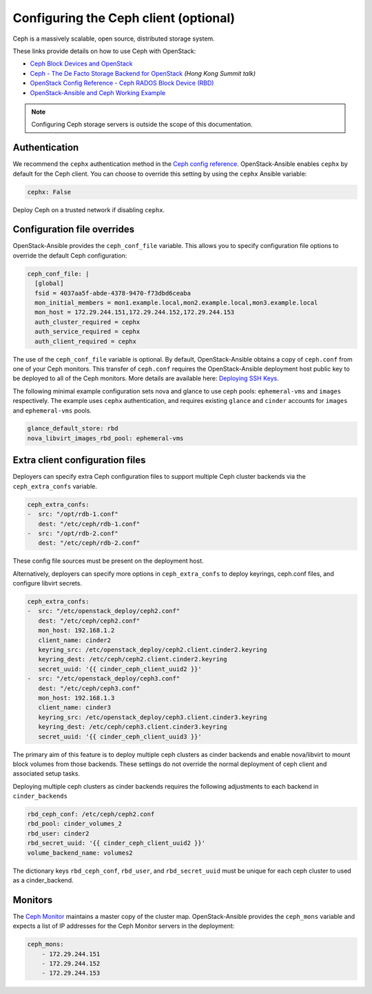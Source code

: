 ======================================
Configuring the Ceph client (optional)
======================================

Ceph is a massively scalable, open source, distributed storage system.

These links provide details on how to use Ceph with OpenStack:

* `Ceph Block Devices and OpenStack`_
* `Ceph - The De Facto Storage Backend for OpenStack`_ *(Hong Kong Summit
  talk)*
* `OpenStack Config Reference - Ceph RADOS Block Device (RBD)`_
* `OpenStack-Ansible and Ceph Working Example`_


.. _Ceph Block Devices and OpenStack: http://docs.ceph.com/docs/master/rbd/rbd-openstack/
.. _Ceph - The De Facto Storage Backend for OpenStack: https://www.openstack.org/summit/openstack-summit-hong-kong-2013/session-videos/presentation/ceph-the-de-facto-storage-backend-for-openstack
.. _OpenStack Config Reference - Ceph RADOS Block Device (RBD): http://docs.openstack.org/liberty/config-reference/content/ceph-rados.html
.. _OpenStack-Ansible and Ceph Working Example: https://www.openstackfaq.com/openstack-ansible-ceph/

.. note::

   Configuring Ceph storage servers is outside the scope of this documentation.

Authentication
~~~~~~~~~~~~~~

We recommend the ``cephx`` authentication method in the `Ceph
config reference`_. OpenStack-Ansible enables ``cephx`` by default for
the Ceph client. You can choose to override this setting by using the
``cephx`` Ansible variable:

.. code-block:: yaml

    cephx: False

Deploy Ceph on a trusted network if disabling ``cephx``.

.. _Ceph config reference: http://docs.ceph.com/docs/master/rados/configuration/auth-config-ref/

Configuration file overrides
~~~~~~~~~~~~~~~~~~~~~~~~~~~~

OpenStack-Ansible provides the ``ceph_conf_file`` variable. This allows
you to specify configuration file options to override the default
Ceph configuration:

.. code-block:: console

 ceph_conf_file: |
   [global]
   fsid = 4037aa5f-abde-4378-9470-f73dbd6ceaba
   mon_initial_members = mon1.example.local,mon2.example.local,mon3.example.local
   mon_host = 172.29.244.151,172.29.244.152,172.29.244.153
   auth_cluster_required = cephx
   auth_service_required = cephx
   auth_client_required = cephx

The use of the ``ceph_conf_file`` variable is optional. By default,
OpenStack-Ansible obtains a copy of ``ceph.conf`` from one of your Ceph
monitors. This transfer of ``ceph.conf`` requires the OpenStack-Ansible
deployment host public key to be deployed to all of the Ceph monitors. More
details are available here: `Deploying SSH Keys`_.

The following minimal example configuration sets nova and glance
to use ceph pools: ``ephemeral-vms`` and ``images`` respectively.
The example uses ``cephx`` authentication, and requires existing ``glance`` and
``cinder`` accounts for ``images`` and ``ephemeral-vms`` pools.

.. code-block:: console

    glance_default_store: rbd
    nova_libvirt_images_rbd_pool: ephemeral-vms

.. _Deploying SSH Keys: http://docs.openstack.org/project-deploy-guide/openstack-ansible/newton/targethosts-prepare.html#deploying-secure-shell-ssh-keys

Extra client configuration files
~~~~~~~~~~~~~~~~~~~~~~~~~~~~~~~~
Deployers can specify extra Ceph configuration files to support
multiple Ceph cluster backends via the ``ceph_extra_confs`` variable.

.. code-block:: console

    ceph_extra_confs:
    -  src: "/opt/rdb-1.conf"
       dest: "/etc/ceph/rdb-1.conf"
    -  src: "/opt/rdb-2.conf"
       dest: "/etc/ceph/rdb-2.conf"

These config file sources must be present on the deployment host.

Alternatively, deployers can specify more options in ``ceph_extra_confs``
to deploy keyrings, ceph.conf files, and configure libvirt secrets.

.. code-block:: console

    ceph_extra_confs:
    -  src: "/etc/openstack_deploy/ceph2.conf"
       dest: "/etc/ceph/ceph2.conf"
       mon_host: 192.168.1.2
       client_name: cinder2
       keyring_src: /etc/openstack_deploy/ceph2.client.cinder2.keyring
       keyring_dest: /etc/ceph/ceph2.client.cinder2.keyring
       secret_uuid: '{{ cinder_ceph_client_uuid2 }}'
    -  src: "/etc/openstack_deploy/ceph3.conf"
       dest: "/etc/ceph/ceph3.conf"
       mon_host: 192.168.1.3
       client_name: cinder3
       keyring_src: /etc/openstack_deploy/ceph3.client.cinder3.keyring
       keyring_dest: /etc/ceph/ceph3.client.cinder3.keyring
       secret_uuid: '{{ cinder_ceph_client_uuid3 }}'

The primary aim of this feature is to deploy multiple ceph clusters as
cinder backends and enable nova/libvirt to mount block volumes from those
backends.  These settings do not override the normal deployment of
ceph client and associated setup tasks.

Deploying multiple ceph clusters as cinder backends requires the following
adjustments to each backend in ``cinder_backends``

.. code-block:: console

    rbd_ceph_conf: /etc/ceph/ceph2.conf
    rbd_pool: cinder_volumes_2
    rbd_user: cinder2
    rbd_secret_uuid: '{{ cinder_ceph_client_uuid2 }}'
    volume_backend_name: volumes2

The dictionary keys ``rbd_ceph_conf``, ``rbd_user``, and ``rbd_secret_uuid``
must be unique for each ceph cluster to used as a cinder_backend.

Monitors
~~~~~~~~

The `Ceph Monitor`_ maintains a master copy of the cluster map.
OpenStack-Ansible provides the ``ceph_mons`` variable and expects a list of
IP addresses for the Ceph Monitor servers in the deployment:

.. code-block:: yaml

  ceph_mons:
      - 172.29.244.151
      - 172.29.244.152
      - 172.29.244.153


.. _Ceph Monitor: http://docs.ceph.com/docs/master/rados/configuration/mon-config-ref/
